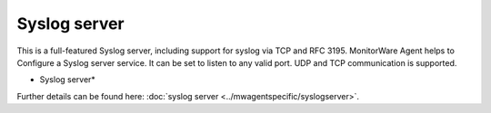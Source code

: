 Syslog server
=============

This is a full-featured Syslog server, including support for syslog via TCP and
RFC 3195. MonitorWare Agent helps to Configure a Syslog server service.
It can be set to listen to any valid port. UDP and TCP communication is
supported.


.. image:: ../images/syslogserver.png
   :width: 100%

* Syslog server*



Further details can be found here:
:doc:`syslog server <../mwagentspecific/syslogserver>`.

